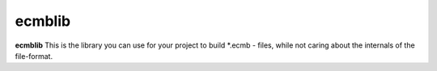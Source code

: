 ecmblib
=======

**ecmblib** This is the library you can use for your project to build *.ecmb - files, while not caring about the internals of the file-format.